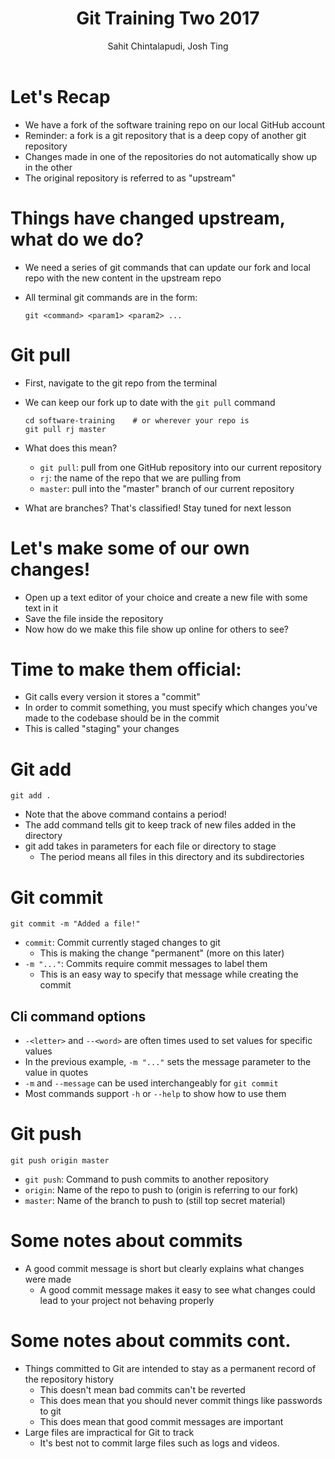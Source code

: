 #+TITLE: Git Training Two 2017
#+AUTHOR: Sahit Chintalapudi, Josh Ting 
#+EMAIL: schintalapudi@gatech.edu, josh.ting@gatech.edu

* Let's Recap
- We have a fork of the software training repo on our local GitHub account
- Reminder: a fork is a git repository that is a deep copy of another git repository
- Changes made in one of the repositories do not automatically show up in the other
- The original repository is referred to as "upstream"

* Things have changed upstream, what do we do?
- We need a series of git commands that can update our fork and local repo with the new content in the upstream repo
- All terminal git commands are in the form:
  #+BEGIN_SRC shell
    git <command> <param1> <param2> ...
  #+END_SRC

* Git pull
- First, navigate to the git repo from the terminal
- We can keep our fork up to date with the ~git pull~ command

  #+BEGIN_SRC shell
    cd software-training    # or wherever your repo is
    git pull rj master
  #+END_SRC

- What does this mean?
      - ~git pull~: pull from one GitHub repository into our current repository
      - ~rj~: the name of the repo that we are pulling from
      - ~master~: pull into the "master" branch of our current repository
- What are branches? That's classified! Stay tuned for next lesson
# Basically say that this is outside the scope of the current lesson and if they want to read up on it on their own we won't stop them

* Let's make some of our own changes!
- Open up a text editor of your choice and create a new file with some text
  in it
- Save the file inside the repository
- Now how do we make this file show up online for others to see?

* Time to make them official:
- Git calls every version it stores a "commit"
- In order to commit something, you must specify which changes you've made to the codebase should be in the commit
- This is called "staging" your changes

* Git add

  #+BEGIN_SRC shell
    git add .
  #+END_SRC

- Note that the above command contains a period!
- The add command tells git to keep track of new files added in the directory
- git add takes in parameters for each file or directory to stage
  - The period means all files in this directory and its subdirectories

* Git commit

  #+BEGIN_SRC shell
    git commit -m "Added a file!"
  #+END_SRC

- ~commit~: Commit currently staged changes to git
  - This is making the change "permanent" (more on this later)
- ~-m "..."~: Commits require commit messages to label them
  - This is an easy way to specify that message while creating the commit

** Cli command options
- ~-<letter>~ and ~--<word>~ are often times used to set values for specific values 
- In the previous example, ~-m "..."~ sets the message parameter to the value in quotes
- ~-m~ and ~--message~ can be used interchangeably for ~git commit~
- Most commands support ~-h~ or ~--help~ to show how to use them

* Git push

  #+BEGIN_SRC shell
    git push origin master
  #+END_SRC

- ~git push~: Command to push commits to another repository
- ~origin~: Name of the repo to push to (origin is referring to our fork)
- ~master~: Name of the branch to push to (still top secret material)

* Some notes about commits 
[[file:https://imgs.xkcd.com/comics/git_commit.png]]
- A good commit message is short but clearly explains what changes were made
  - A good commit message makes it easy to see what changes could lead to
    your project not behaving properly

* Some notes about commits cont.
- Things committed to Git are intended to stay as a permanent record of the repository history 
  - This doesn't mean bad commits can't be reverted
  - This does mean that you should never commit things like passwords to
    git
  - This does mean that good commit messages are important
- Large files are impractical for Git to track
  - It's best not to commit large files such as logs and videos.

# * Good vs bad:
# | Good commit message | Bad commit message |
# |---------------------+--------------------|
# | [[file:https://i.imgur.com/k0Llu0s.png]] | [[file:https://i.imgur.com/8vCOZQP.png]] |
